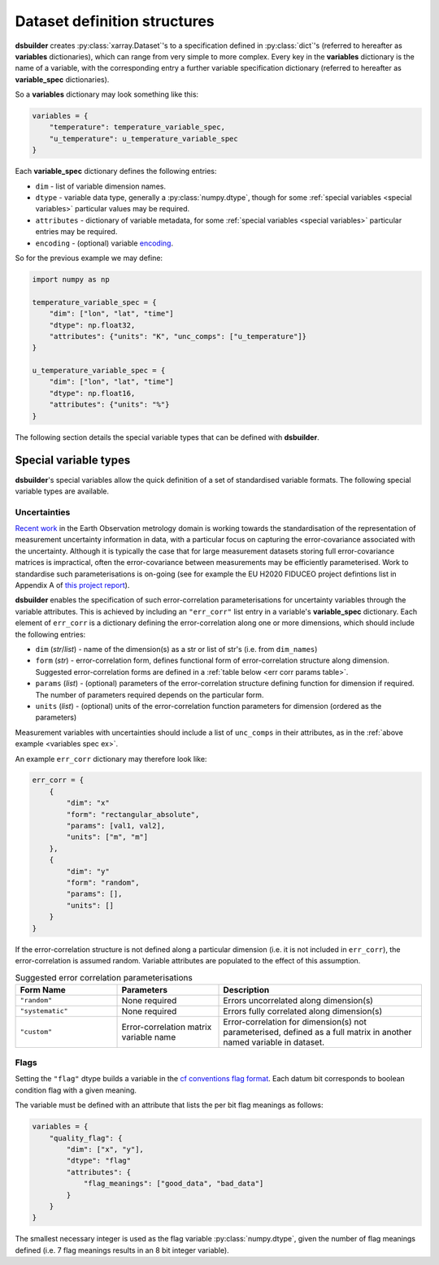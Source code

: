 .. _variables dict:

Dataset definition structures
-----------------------------

**dsbuilder** creates :py:class:`xarray.Dataset`'s to a specification defined in :py:class:`dict`'s (referred to hereafter as **variables** dictionaries), which can range from very simple to more complex. Every key in the **variables** dictionary is the name of a variable, with the corresponding entry a further variable specification dictionary (referred to hereafter as **variable_spec** dictionaries).

So a **variables** dictionary may look something like this:

.. code-block:: python

    variables = {
        "temperature": temperature_variable_spec,
        "u_temperature": u_temperature_variable_spec
    }

Each **variable_spec** dictionary defines the following entries:

* ``dim`` - list of variable dimension names.
* ``dtype`` - variable data type, generally a :py:class:`numpy.dtype`, though for some :ref:`special variables <special variables>` particular values may be required.
* ``attributes`` - dictionary of variable metadata, for some :ref:`special variables <special variables>` particular entries may be required.
* ``encoding`` - (optional) variable `encoding <http://xarray.pydata.org/en/stable/user-guide/io.html?highlight=encoding#writing-encoded-data>`_.

So for the previous example we may define:

.. _variables spec ex:

.. code-block:: python

    import numpy as np

    temperature_variable_spec = {
        "dim": ["lon", "lat", "time"]
        "dtype": np.float32,
        "attributes": {"units": "K", "unc_comps": ["u_temperature"]}
    }

    u_temperature_variable_spec = {
        "dim": ["lon", "lat", "time"]
        "dtype": np.float16,
        "attributes": {"units": "%"}
    }

The following section details the special variable types that can be defined with **dsbuilder**.

.. _special variables:

Special variable types
~~~~~~~~~~~~~~~~~~~~~~

**dsbuilder**'s special variables allow the quick definition of a set of standardised variable formats. The following special variable types are available.

.. _err corr:

Uncertainties
_____________

`Recent work <https://www.mdpi.com/2072-4292/11/5/474/htm>`_ in the Earth Observation metrology domain is working towards the standardisation of the representation of measurement uncertainty information in data, with a particular focus on capturing the error-covariance associated with the uncertainty. Although it is typically the case that for large measurement datasets storing full error-covariance matrices is impractical, often the error-covariance between measurements may be efficiently parameterised. Work to standardise such parameterisations is on-going (see for example the EU H2020 FIDUCEO project defintions list in Appendix A of `this project report <https://ec.europa.eu/research/participants/documents/downloadPublic?documentIds=080166e5c84c9e2c&appId=PPGMS>`_).

**dsbuilder** enables the specification of such error-correlation parameterisations for uncertainty variables through the variable attributes. This is achieved by including an ``"err_corr"`` list entry in a variable's **variable_spec** dictionary. Each element of ``err_corr`` is a  dictionary defining the error-correlation along one or more dimensions, which should include the following entries:

* ``dim`` (*str*/*list*) - name of the dimension(s) as a str or list of str's (i.e. from ``dim_names``)
* ``form`` (*str*) - error-correlation form, defines functional form of error-correlation structure along
  dimension. Suggested error-correlation forms are defined in a :ref:`table below <err corr params table>`.
* ``params`` (*list*) - (optional) parameters of the error-correlation structure defining function for dimension
  if required. The number of parameters required depends on the particular form.
* ``units`` (*list*) - (optional) units of the error-correlation function parameters for dimension
  (ordered as the parameters)

Measurement variables with uncertainties should include a list of ``unc_comps`` in their attributes, as in the :ref:`above example <variables spec ex>`.

An example ``err_corr`` dictionary may therefore look like:

.. code-block:: python

    err_corr = {
        {
            "dim": "x"
            "form": "rectangular_absolute",
            "params": [val1, val2],
            "units": ["m", "m"]
        },
        {
            "dim": "y"
            "form": "random",
            "params": [],
            "units": []
        }
    }


If the error-correlation structure is not defined along a particular dimension (i.e. it is not included in ``err_corr``), the error-correlation is assumed random. Variable attributes are populated to the effect of this assumption.

.. _err corr params table:
.. list-table:: Suggested error correlation parameterisations
   :widths: 25 25 50
   :header-rows: 1

   * - Form Name
     - Parameters
     - Description
   * - ``"random"``
     - None required
     - Errors uncorrelated along dimension(s)
   * - ``"systematic"``
     - None required
     - Errors fully correlated along dimension(s)
   * - ``"custom"``
     - Error-correlation matrix variable name
     - Error-correlation for dimension(s) not parameterised, defined as a full matrix in another named variable in dataset.


.. _flags:

Flags
_____

Setting the ``"flag"`` dtype builds a variable in the `cf conventions flag format <https://cfconventions.org/Data/cf-conventions/cf-conventions-1.8/cf-conventions.html#flags>`_. Each datum bit corresponds to boolean condition flag with a given meaning.

The variable must be defined with an attribute that lists the per bit flag meanings as follows:

.. code-block:: python

   variables = {
       "quality_flag": {
           "dim": ["x", "y"],
           "dtype": "flag"
           "attributes": {
               "flag_meanings": ["good_data", "bad_data"]
           }
       }
   }

The smallest necessary integer is used as the flag variable :py:class:`numpy.dtype`, given the number of flag meanings defined (i.e. 7 flag meanings results in an 8 bit integer variable).